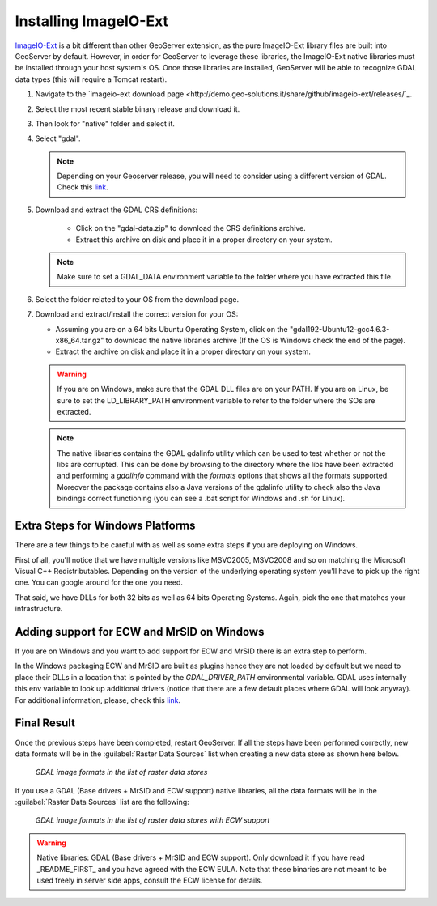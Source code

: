 .. module:: geoserver.imageio_ext_install

.. _geoserver.imageio_ext_install:


Installing ImageIO-Ext
----------------------

`ImageIO-Ext <https://github.com/geosolutions-it/imageio-ext>`_ is a bit different than other GeoServer extension, as the pure ImageIO-Ext library files are built into GeoServer by default.  However, in order for GeoServer to leverage these libraries, the ImageIO-Ext native libraries must be installed through your host system's OS. 
Once those libraries are installed, GeoServer will be able to recognize GDAL data types (this will require a Tomcat restart).

#. Navigate to the `imageio-ext download page <http://demo.geo-solutions.it/share/github/imageio-ext/releases/`_.
#. Select the most recent stable binary release and download it.
#. Then look for "native" folder and select it. 
#. Select "gdal".
   
   .. note:: Depending on your Geoserver release, you will need to consider using a different version of GDAL. Check this `link <https://docs.geoserver.org/maintain/en/user/data/raster/gdal.html#installing-gdal-native-libraries>`_.

#. Download and extract the GDAL CRS definitions:

	* Click on the "gdal-data.zip" to download the CRS definitions archive.
	* Extract this archive on disk and place it in a proper directory on your system.

   .. note:: Make sure to set a GDAL_DATA environment variable to the folder where you have extracted this file.
   
#. Select the folder related to your OS from the download page.

#. Download and extract/install the correct version for your OS:

   * Assuming you are on a 64 bits Ubuntu Operating System, click on the "gdal192-Ubuntu12-gcc4.6.3-x86_64.tar.gz" to download the native libraries archive (If the OS is Windows check the end of the page).
   * Extract the archive on disk and place it in a proper directory on your system.

   .. warning:: If you are on Windows, make sure that the GDAL DLL files are on your PATH. If you are on Linux, be sure to set the LD_LIBRARY_PATH environment variable to refer to the folder where the SOs are extracted.

   .. note:: The native libraries contains the GDAL gdalinfo utility which can be used to test whether or not the libs are corrupted. This can be done by browsing to the directory where the libs have been extracted and performing a *gdalinfo* command with the *formats* options that shows all the formats supported. Moreover the package contains also a Java versions of the gdalinfo utility to check also the Java bindings correct functioning (you can see a .bat script for Windows and .sh for Linux).

Extra Steps for Windows Platforms   
+++++++++++++++++++++++++++++++++++++
There are a few things to be careful with as well as some extra steps if you are deploying on Windows.

First of all, you'll notice that we have multiple versions like MSVC2005, MSVC2008 and so on matching the Microsoft Visual C++ Redistributables. Depending on the version of the underlying operating system you'll have to pick up the right one. You can google around for the one you need.

That said, we have DLLs for both 32 bits as well as 64 bits Operating Systems. Again, pick the one that matches your infrastructure.
   
Adding support for ECW and MrSID on Windows
+++++++++++++++++++++++++++++++++++++++++++
If you are on Windows and you want to add support for ECW and MrSID there is an extra step to perform.

In the Windows packaging ECW and MrSID are built as plugins hence they are not loaded by default but we need to place their DLLs in a location that is pointed by the *GDAL_DRIVER_PATH* environmental variable.
GDAL uses internally this env variable to look up additional drivers (notice that there are a few default places where GDAL will look anyway). For additional information, please, check this `link <http://trac.osgeo.org/gdal/wiki/ConfigOptions#GDAL_DRIVER_PATH>`_.

   
Final Result
++++++++++++++  
   
Once the previous steps have been completed, restart GeoServer.  If all the steps have been performed  correctly, new data formats will be in the :guilabel:`Raster Data Sources` list when creating a new data store as shown here below.

.. figure:: img/gdalcreate.png
   :width: 310
	  

   *GDAL image formats in the list of raster data stores*

If you use a GDAL (Base drivers + MrSID and ECW support) native libraries, all the data formats will be in the :guilabel:`Raster Data Sources` list are the following:

.. figure:: img/gdalcreate1.png
   :width: 440
	  

   *GDAL image formats in the list of raster data stores with ECW support*

.. warning::

   Native libraries: GDAL (Base drivers + MrSID and ECW support). Only download it if you have read _README_FIRST_ and you have agreed with the ECW EULA. Note that these binaries are not meant to be used freely in server side apps, consult the ECW license for details. 
   
   
   
